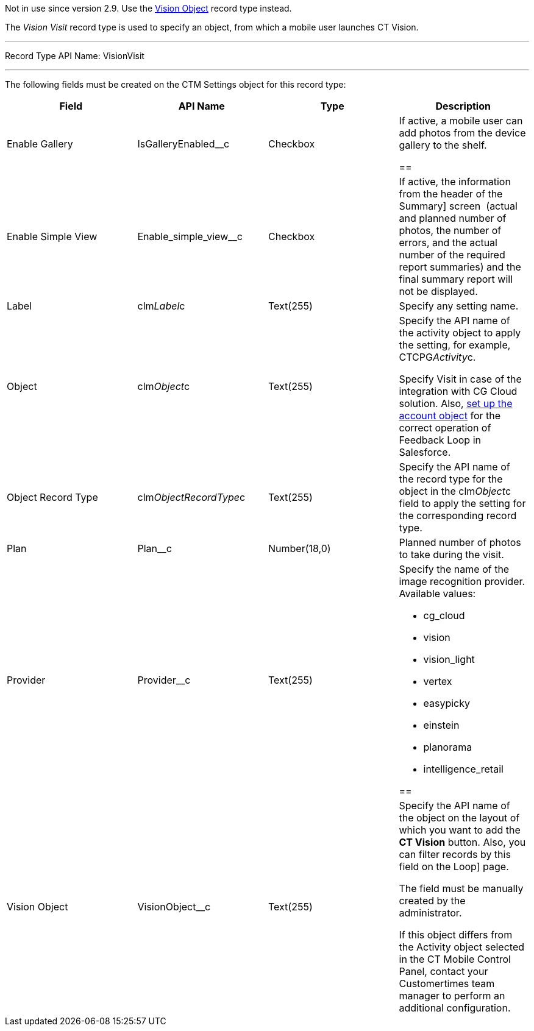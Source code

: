 Not in use since version 2.9. Use the
https://help.customertimes.com/smart/project-ct-vision-en/vision-object-field-reference[Vision
Object] record type instead.

The _Vision Visit_ record type is used to specify an object, from which
a mobile user launches CT Vision.

'''''

Record Type API Name: VisionVisit

'''''

The following fields must be created on the CTM Settings object for this
record type: +

[width="100%",cols="25%,25%,25%,25%",]
|=======================================================================
|*Field* |*API Name* |*Type* |*Description*

|Enable Gallery |IsGalleryEnabled__c |Checkbox |If active, a mobile user
can add photos from the device gallery to the shelf.

== 
|Enable Simple View + |Enable_simple_view__c + |Checkbox + |If active, the information from the header of the
Summary] screen  (actual and planned number of photos, the number of
errors, and the actual number of the required report summaries) and the
final summary report will not be displayed. +

|Label |clm__Label__c |Text(255) |Specify any setting name.

|Object |clm__Object__c |Text(255) a|
Specify the API name of the activity object to apply the setting, for
example, CTCPG__Activity__c.

Specify Visit in case of the integration with CG Cloud solution. Also,
link:vision-account-object-field-reference.html[set up the account
object] for the correct operation of Feedback Loop in Salesforce.

|Object Record Type |clm__ObjectRecordType__c |Text(255) |Specify the
API name of the record type for the object in the clm__Object__c field
to apply the setting for the corresponding record type.

|Plan |Plan__c |Number(18,0) |Planned number of photos to take during
the visit.

|Provider + |Provider__c + |Text(255) + a|
Specify the name of the image recognition provider. Available values:

* cg_cloud
* vision
* vision_light
* vertex
* easypicky
* einstein
* planorama
* intelligence_retail

== 
|Vision Object + |VisionObject__c + |Text(255) + a| Specify the API name of the object on the layout of which you want to add the *CT Vision* button. Also, you can filter records by this field on the
Loop] page.

The field must be manually created by the administrator.

If this object differs from the Activity object selected in the CT
Mobile Control Panel, contact your Customertimes team manager to perform
an additional configuration.

|=======================================================================

